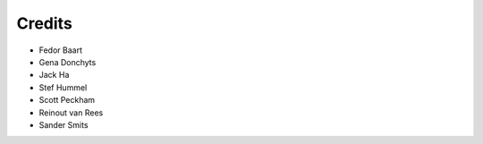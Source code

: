 Credits
=======

- Fedor Baart
- Gena Donchyts
- Jack Ha
- Stef Hummel
- Scott Peckham
- Reinout van Rees
- Sander Smits
